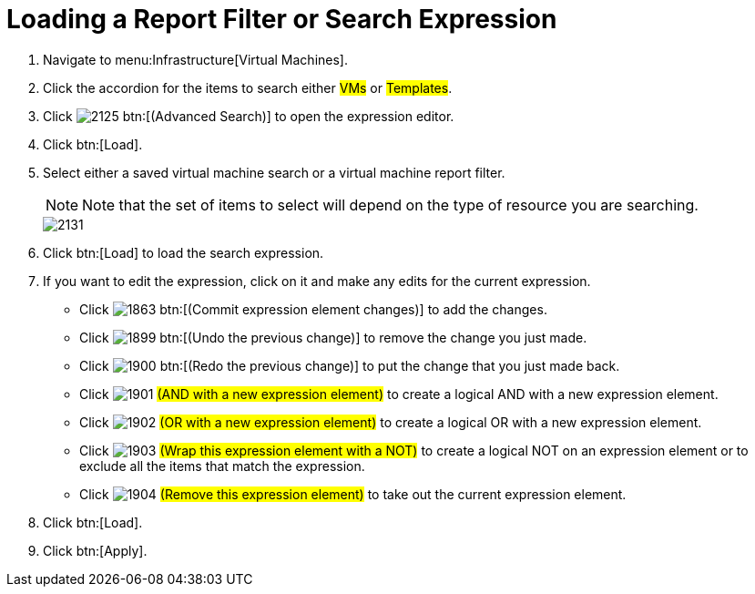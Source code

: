 [[_to_load_a_report_filter_or_search_expression]]
= Loading a Report Filter or Search Expression

. Navigate to menu:Infrastructure[Virtual Machines].
. Click the accordion for the items to search either #VMs# or #Templates#.
. Click  image:images/2125.png[] btn:[(Advanced Search)] to open the expression editor.
. Click btn:[Load].
. Select either a saved virtual machine search or a virtual machine report filter.
+
NOTE: Note that the set of items to select will depend on the type of resource you are searching.
+

image::images/2131.png[]

. Click btn:[Load] to load the search expression.
. If you want to edit the expression, click on it and make any edits for the current expression.
+
* Click  image:images/1863.png[] btn:[(Commit expression element changes)] to add the changes.
* Click  image:images/1899.png[] btn:[(Undo the previous change)] to remove the change you just made.
* Click  image:images/1900.png[] btn:[(Redo the previous change)] to put the change that you just made back.
* Click  image:images/1901.png[] #(AND with a new expression element)# to create a logical AND with a new expression element.
* Click  image:images/1902.png[] #(OR with a new expression element)# to create a logical OR with a new expression element.
* Click  image:images/1903.png[] #(Wrap this expression element with a NOT)# to create a logical NOT on an expression element or to exclude all the items that match the expression.
* Click  image:images/1904.png[] #(Remove this expression element)# to take out the current expression element.

. Click btn:[Load].
. Click btn:[Apply].
